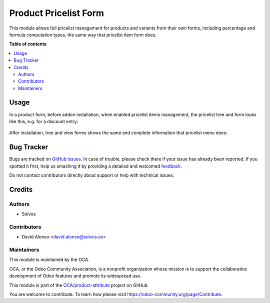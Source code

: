 ======================
Product Pricelist Form
======================

.. !!!!!!!!!!!!!!!!!!!!!!!!!!!!!!!!!!!!!!!!!!!!!!!!!!!!
   !! This file is generated by oca-gen-addon-readme !!
   !! changes will be overwritten.                   !!
   !!!!!!!!!!!!!!!!!!!!!!!!!!!!!!!!!!!!!!!!!!!!!!!!!!!!

.. |badge1| image:: https://img.shields.io/badge/maturity-Beta-yellow.png
    :target: https://odoo-community.org/page/development-status
    :alt: Beta
.. |badge2| image:: https://img.shields.io/badge/licence-AGPL--3-blue.png
    :target: http://www.gnu.org/licenses/agpl-3.0-standalone.html
    :alt: License: AGPL-3
.. |badge3| image:: https://img.shields.io/badge/github-OCA%2Fproduct--attribute-lightgray.png?logo=github
    :target: https://github.com/OCA/product-attribute/tree/12.0/product_pricelist_form
    :alt: OCA/product-attribute
.. |badge4| image:: https://img.shields.io/badge/weblate-Translate%20me-F47D42.png
    :target: https://translation.odoo-community.org/projects/product-attribute-12-0/product-attribute-12-0-product_pricelist_form
    :alt: Translate me on Weblate
.. |badge5| image:: https://img.shields.io/badge/runbot-Try%20me-875A7B.png
    :target: https://runbot.odoo-community.org/runbot/135/12.0
    :alt: Try me on Runbot

|badge1| |badge2| |badge3| |badge4| |badge5| 

This module allows full pricelist management for products and variants from
their own forms, including percentage and formula computation types, the same
way that pricelist item form does.

**Table of contents**

.. contents::
   :local:

Usage
=====

In a product form, before addon installation, when enabled pricelist items management, the pricelist tree and form looks like this, e.g. for a discount entry:

.. figure:: https://raw.githubusercontent.com/OCA/product-attribute/12.0/product_pricelist_form/static/description/pricelist_tree_before.png
   :alt: Tree view before
   :width: 600 px

.. figure:: https://raw.githubusercontent.com/OCA/product-attribute/12.0/product_pricelist_form/static/description/pricelist_form_before.png
   :alt: Form view before
   :width: 600 px

After installation, tree and view forms shows the same and complete information that pricelist menu does:

.. figure:: https://raw.githubusercontent.com/OCA/product-attribute/12.0/product_pricelist_form/static/description/pricelist_tree_after.png
   :alt: Tree view after
   :width: 600 px

.. figure:: https://raw.githubusercontent.com/OCA/product-attribute/12.0/product_pricelist_form/static/description/pricelist_form_after.png
   :alt: Form view after
   :width: 600 px

Bug Tracker
===========

Bugs are tracked on `GitHub Issues <https://github.com/OCA/product-attribute/issues>`_.
In case of trouble, please check there if your issue has already been reported.
If you spotted it first, help us smashing it by providing a detailed and welcomed
`feedback <https://github.com/OCA/product-attribute/issues/new?body=module:%20product_pricelist_form%0Aversion:%2012.0%0A%0A**Steps%20to%20reproduce**%0A-%20...%0A%0A**Current%20behavior**%0A%0A**Expected%20behavior**>`_.

Do not contact contributors directly about support or help with technical issues.

Credits
=======

Authors
~~~~~~~

* Solvos

Contributors
~~~~~~~~~~~~

* David Alonso <david.alonso@solvos.es>

Maintainers
~~~~~~~~~~~

This module is maintained by the OCA.

.. image:: https://odoo-community.org/logo.png
   :alt: Odoo Community Association
   :target: https://odoo-community.org

OCA, or the Odoo Community Association, is a nonprofit organization whose
mission is to support the collaborative development of Odoo features and
promote its widespread use.

This module is part of the `OCA/product-attribute <https://github.com/OCA/product-attribute/tree/12.0/product_pricelist_form>`_ project on GitHub.

You are welcome to contribute. To learn how please visit https://odoo-community.org/page/Contribute.
